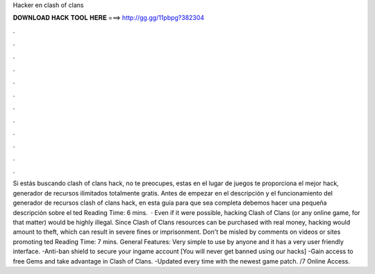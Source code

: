 Hacker en clash of clans

𝐃𝐎𝐖𝐍𝐋𝐎𝐀𝐃 𝐇𝐀𝐂𝐊 𝐓𝐎𝐎𝐋 𝐇𝐄𝐑𝐄 ===> http://gg.gg/11pbpg?382304

.

.

.

.

.

.

.

.

.

.

.

.

Si estás buscando clash of clans hack, no te preocupes, estas en el lugar  de juegos te proporciona el mejor hack, generador de recursos ilimitados totalmente gratis. Antes de empezar en el descripción y el funcionamiento del generador de recursos clash of clans hack, en esta guía para que sea completa debemos hacer una pequeña descripción sobre el ted Reading Time: 6 mins.  · Even if it were possible, hacking Clash of Clans (or any online game, for that matter) would be highly illegal. Since Clash of Clans resources can be purchased with real money, hacking would amount to theft, which can result in severe fines or imprisonment. Don't be misled by comments on videos or sites promoting ted Reading Time: 7 mins. General Features: Very simple to use by anyone and it has a very user friendly interface. -Anti-ban shield to secure your ingame account [You will never get banned using our hacks] -Gain access to free Gems and take advantage in Clash of Clans. -Updated every time with the newest game patch. /7 Online Access.